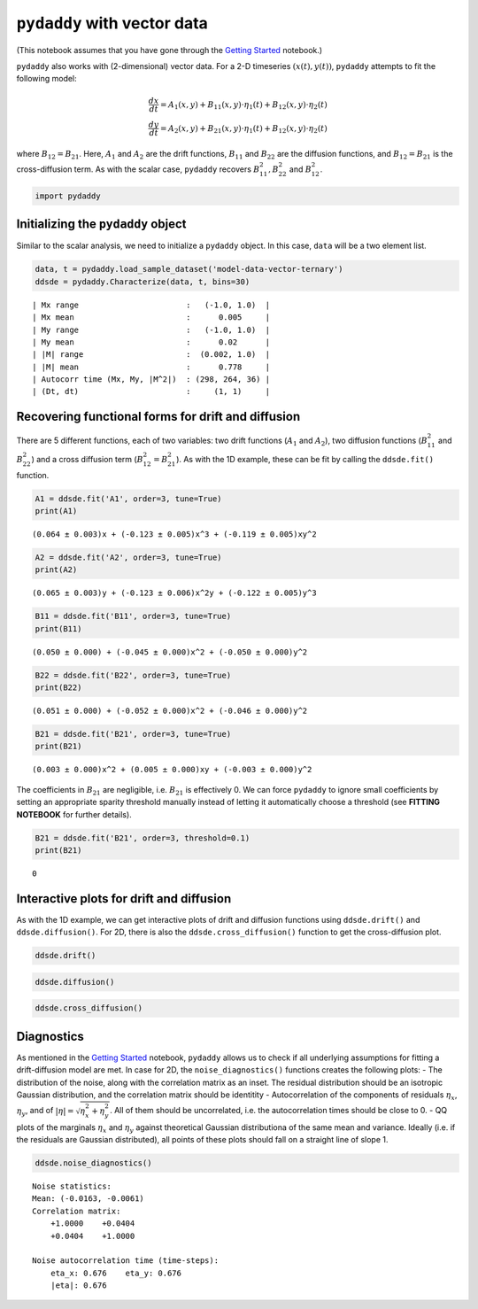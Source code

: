 ``pydaddy`` with vector data
============================

(This notebook assumes that you have gone through the `Getting
Started <./1%20-%20Getting%20Started.ipynb>`__ notebook.)

``pydaddy`` also works with (2-dimensional) vector data. For a 2-D
timeseries :math:`(x(t), y(t))`, ``pydaddy`` attempts to fit the
following model:

.. math::


   \frac{dx}{dt} = A_1(x, y) + B_{11}(x, y) \cdot \eta_1(t) + B_{12}(x, y) \cdot \eta_2(t) \\
   \frac{dy}{dt} = A_2(x, y) + B_{21}(x, y) \cdot \eta_1(t) + B_{12}(x, y) \cdot \eta_2(t)

where :math:`B_{12} = B_{21}`. Here, :math:`A_1` and :math:`A_2` are the
drift functions, :math:`B_{11}` and :math:`B_{22}` are the diffusion
functions, and :math:`B_{12} = B_{21}` is the cross-diffusion term. As
with the scalar case, ``pydaddy`` recovers :math:`B^2_{11}, B^2_{22}`
and :math:`B^2_{12}`.

.. code:: ipython3

    import pydaddy

Initializing the ``pydaddy`` object
-----------------------------------

Similar to the scalar analysis, we need to initialize a ``pydaddy``
object. In this case, ``data`` will be a two element list.

.. code:: ipython3

    data, t = pydaddy.load_sample_dataset('model-data-vector-ternary')
    ddsde = pydaddy.Characterize(data, t, bins=30)


.. parsed-literal::

    | Mx range                       :   (-1.0, 1.0)  |
    | Mx mean                        :      0.005     |
    | My range                       :   (-1.0, 1.0)  |
    | My mean                        :      0.02      |
    | |M| range                      :  (0.002, 1.0)  |
    | |M| mean                       :      0.778     |
    | Autocorr time (Mx, My, |M^2|)  : (298, 264, 36) |
    | (Dt, dt)                       :     (1, 1)     |
    



.. image:: output_3_1.png


Recovering functional forms for drift and diffusion
---------------------------------------------------

There are 5 different functions, each of two variables: two drift
functions (:math:`A_1` and :math:`A_2`), two diffusion functions
(:math:`B^2_{11}` and :math:`B^2_{22}`) and a cross diffusion term
(:math:`B^2_{12} = B^2_{21}`). As with the 1D example, these can be fit
by calling the ``ddsde.fit()`` function.

.. code:: ipython3

    A1 = ddsde.fit('A1', order=3, tune=True)
    print(A1)


.. parsed-literal::

    (0.064 ± 0.003)x + (-0.123 ± 0.005)x^3 + (-0.119 ± 0.005)xy^2


.. code:: ipython3

    A2 = ddsde.fit('A2', order=3, tune=True)
    print(A2)


.. parsed-literal::

    (0.065 ± 0.003)y + (-0.123 ± 0.006)x^2y + (-0.122 ± 0.005)y^3


.. code:: ipython3

    B11 = ddsde.fit('B11', order=3, tune=True)
    print(B11)


.. parsed-literal::

    (0.050 ± 0.000) + (-0.045 ± 0.000)x^2 + (-0.050 ± 0.000)y^2


.. code:: ipython3

    B22 = ddsde.fit('B22', order=3, tune=True)
    print(B22)


.. parsed-literal::

    (0.051 ± 0.000) + (-0.052 ± 0.000)x^2 + (-0.046 ± 0.000)y^2


.. code:: ipython3

    B21 = ddsde.fit('B21', order=3, tune=True)
    print(B21)


.. parsed-literal::

    (0.003 ± 0.000)x^2 + (0.005 ± 0.000)xy + (-0.003 ± 0.000)y^2


The coefficients in :math:`B_{21}` are negligible, i.e. \ :math:`B_{21}`
is effectively 0. We can force ``pydaddy`` to ignore small coefficients
by setting an appropriate sparity threshold manually instead of letting
it automatically choose a threshold (see **FITTING NOTEBOOK** for
further details).

.. code:: ipython3

    B21 = ddsde.fit('B21', order=3, threshold=0.1)
    print(B21)


.. parsed-literal::

    0


Interactive plots for drift and diffusion
-----------------------------------------

As with the 1D example, we can get interactive plots of drift and
diffusion functions using ``ddsde.drift()`` and ``ddsde.diffusion()``.
For 2D, there is also the ``ddsde.cross_diffusion()`` function to get
the cross-diffusion plot.

.. code:: ipython3

    ddsde.drift()

.. image:: drift.png

.. code:: ipython3

    ddsde.diffusion()

.. image:: diffusion.png

.. code:: ipython3
    
    ddsde.cross_diffusion()

.. image:: cross_diffusion.png

Diagnostics
-----------

As mentioned in the `Getting
Started <./1%20-%20Getting%20Started.ipynb>`__ notebook, ``pydaddy``
allows us to check if all underlying assumptions for fitting a
drift-diffusion model are met. In case for 2D, the
``noise_diagnostics()`` functions creates the following plots: - The
distribution of the noise, along with the correlation matrix as an
inset. The residual distribution should be an isotropic Gaussian
distribution, and the correlation matrix should be identitity -
Autocorrelation of the components of residuals :math:`\eta_x`,
:math:`\eta_y`, and of :math:`|\eta| = \sqrt{\eta_x^2 + \eta_y^2}`. All
of them should be uncorrelated, i.e. the autocorrelation times should be
close to 0. - QQ plots of the marginals :math:`\eta_x` and
:math:`\eta_y` against theoretical Gaussian distributiona of the same
mean and variance. Ideally (i.e. if the residuals are Gaussian
distributed), all points of these plots should fall on a straight line
of slope 1.

.. code:: ipython3

    ddsde.noise_diagnostics()


.. parsed-literal::

    Noise statistics:
    Mean: (-0.0163, -0.0061)
    Correlation matrix:
        +1.0000    +0.0404
        +0.0404    +1.0000
    
    Noise autocorrelation time (time-steps):
        eta_x: 0.676    eta_y: 0.676
        |eta|: 0.676



.. image:: output_17_1.png


